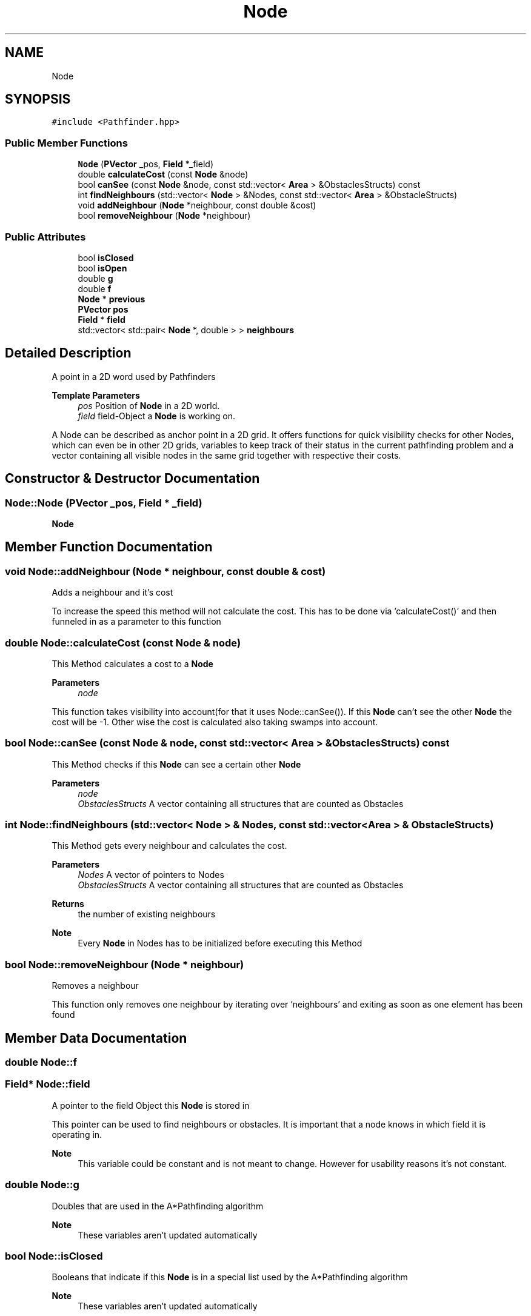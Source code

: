 .TH "Node" 3 "Mon Apr 5 2021" "Extraterrestrial" \" -*- nroff -*-
.ad l
.nh
.SH NAME
Node
.SH SYNOPSIS
.br
.PP
.PP
\fC#include <Pathfinder\&.hpp>\fP
.SS "Public Member Functions"

.in +1c
.ti -1c
.RI "\fBNode\fP (\fBPVector\fP _pos, \fBField\fP *_field)"
.br
.ti -1c
.RI "double \fBcalculateCost\fP (const \fBNode\fP &node)"
.br
.ti -1c
.RI "bool \fBcanSee\fP (const \fBNode\fP &node, const std::vector< \fBArea\fP > &ObstaclesStructs) const"
.br
.ti -1c
.RI "int \fBfindNeighbours\fP (std::vector< \fBNode\fP > &Nodes, const std::vector< \fBArea\fP > &ObstacleStructs)"
.br
.ti -1c
.RI "void \fBaddNeighbour\fP (\fBNode\fP *neighbour, const double &cost)"
.br
.ti -1c
.RI "bool \fBremoveNeighbour\fP (\fBNode\fP *neighbour)"
.br
.in -1c
.SS "Public Attributes"

.in +1c
.ti -1c
.RI "bool \fBisClosed\fP"
.br
.ti -1c
.RI "bool \fBisOpen\fP"
.br
.ti -1c
.RI "double \fBg\fP"
.br
.ti -1c
.RI "double \fBf\fP"
.br
.ti -1c
.RI "\fBNode\fP * \fBprevious\fP"
.br
.ti -1c
.RI "\fBPVector\fP \fBpos\fP"
.br
.ti -1c
.RI "\fBField\fP * \fBfield\fP"
.br
.ti -1c
.RI "std::vector< std::pair< \fBNode\fP *, double > > \fBneighbours\fP"
.br
.in -1c
.SH "Detailed Description"
.PP 
A point in a 2D word used by Pathfinders
.PP
\fBTemplate Parameters\fP
.RS 4
\fIpos\fP Position of \fBNode\fP in a 2D world\&. 
.br
\fIfield\fP field-Object a \fBNode\fP is working on\&.
.RE
.PP
A Node can be described as anchor point in a 2D grid\&. It offers functions for quick visibility checks for other Nodes, which can even be in other 2D grids, variables to keep track of their status in the current pathfinding problem and a vector containing all visible nodes in the same grid together with respective their costs\&. 
.SH "Constructor & Destructor Documentation"
.PP 
.SS "Node::Node (\fBPVector\fP _pos, \fBField\fP * _field)"

.PP
 \fBNode\fP 
.br
 
.PP
 
.SH "Member Function Documentation"
.PP 
.SS "void Node::addNeighbour (\fBNode\fP * neighbour, const double & cost)"
Adds a neighbour and it's cost
.PP
To increase the speed this method will not calculate the cost\&. This has to be done via 'calculateCost()' and then funneled in as a parameter to this function 
.SS "double Node::calculateCost (const \fBNode\fP & node)"
This Method calculates a cost to a \fBNode\fP
.PP
\fBParameters\fP
.RS 4
\fInode\fP 
.RE
.PP
This function takes visibility into account(for that it uses Node::canSee())\&. If this \fBNode\fP can't see the other \fBNode\fP the cost will be -1\&. Other wise the cost is calculated also taking swamps into account\&. 
.SS "bool Node::canSee (const \fBNode\fP & node, const std::vector< \fBArea\fP > & ObstaclesStructs) const"
This Method checks if this \fBNode\fP can see a certain other \fBNode\fP
.PP
\fBParameters\fP
.RS 4
\fInode\fP 
.br
\fIObstaclesStructs\fP A vector containing all structures that are counted as Obstacles 
.RE
.PP

.SS "int Node::findNeighbours (std::vector< \fBNode\fP > & Nodes, const std::vector< \fBArea\fP > & ObstacleStructs)"
This Method gets every neighbour and calculates the cost\&.
.PP
\fBParameters\fP
.RS 4
\fINodes\fP A vector of pointers to Nodes 
.br
\fIObstaclesStructs\fP A vector containing all structures that are counted as Obstacles
.RE
.PP
\fBReturns\fP
.RS 4
the number of existing neighbours
.RE
.PP
\fBNote\fP
.RS 4
Every \fBNode\fP in Nodes has to be initialized before executing this Method 
.RE
.PP

.SS "bool Node::removeNeighbour (\fBNode\fP * neighbour)"
Removes a neighbour
.PP
This function only removes one neighbour by iterating over 'neighbours' and exiting as soon as one element has been found 
.SH "Member Data Documentation"
.PP 
.SS "double Node::f"

.SS "\fBField\fP* Node::field"
A pointer to the field Object this \fBNode\fP is stored in
.PP
This pointer can be used to find neighbours or obstacles\&. It is important that a node knows in which field it is operating in\&.
.PP
\fBNote\fP
.RS 4
This variable could be constant and is not meant to change\&. However for usability reasons it's not constant\&. 
.RE
.PP

.SS "double Node::g"
Doubles that are used in the A*Pathfinding algorithm
.PP
\fBNote\fP
.RS 4
These variables aren't updated automatically 
.RE
.PP

.SS "bool Node::isClosed"
Booleans that indicate if this \fBNode\fP is in a special list used by the A*Pathfinding algorithm
.PP
\fBNote\fP
.RS 4
These variables aren't updated automatically 
.RE
.PP

.SS "bool Node::isOpen"

.SS "std::vector<std::pair<\fBNode\fP *, double> > Node::neighbours"
A vector that stores all visible neighbour nodes with their respective costs\&.
.PP
To optimise speed the A*Pathfinding works on a precalculated environment\&. This vector keeps track of neighbours and distances/costs\&. 
.SS "\fBPVector\fP Node::pos"
A \fBPVector\fP struct that stores the position of this node
.PP
\fBNote\fP
.RS 4
This variable could be constant and is not meant to change\&. However for usability reasons it's not constant\&. 
.RE
.PP

.SS "\fBNode\fP* Node::previous"
A pointer to the last visited \fBNode\fP\&. This is used by the A*Pathfinding algorithm
.PP
\fBNote\fP
.RS 4
This variable isn't updated automatically 
.RE
.PP


.SH "Author"
.PP 
Generated automatically by Doxygen for Extraterrestrial from the source code\&.
